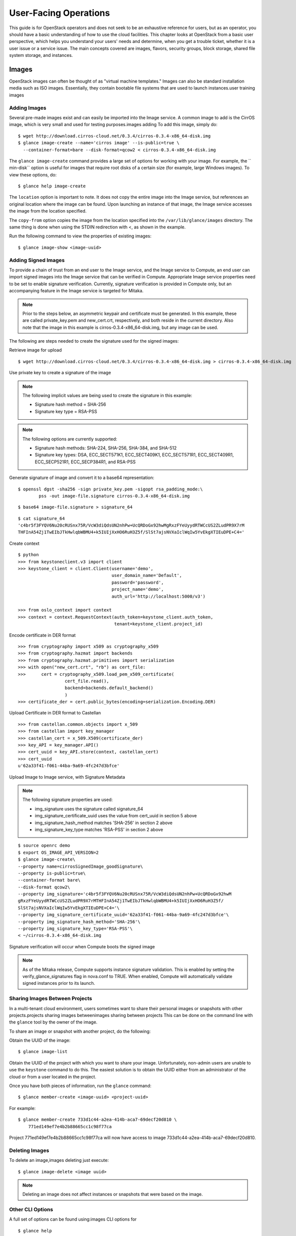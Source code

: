======================
User-Facing Operations
======================

This guide is for OpenStack operators and does not seek to be an
exhaustive reference for users, but as an operator, you should have a
basic understanding of how to use the cloud facilities. This chapter
looks at OpenStack from a basic user perspective, which helps you
understand your users' needs and determine, when you get a trouble
ticket, whether it is a user issue or a service issue. The main concepts
covered are images, flavors, security groups, block storage, shared file
system storage, and instances.

Images
~~~~~~

OpenStack images can often be thought of as "virtual machine templates."
Images can also be standard installation media such as ISO images.
Essentially, they contain bootable file systems that are used to launch
instances.user training images

Adding Images
-------------

Several pre-made images exist and can easily be imported into the Image
service. A common image to add is the CirrOS image, which is very small
and used for testing purposes.images adding To add this image, simply
do:

::

    $ wget http://download.cirros-cloud.net/0.3.4/cirros-0.3.4-x86_64-disk.img
    $ glance image-create --name='cirros image' --is-public=true \
      --container-format=bare --disk-format=qcow2 < cirros-0.3.4-x86_64-disk.img

The ``glance image-create`` command provides a large set of options for
working with your image. For example, the `` min-disk`` option is useful
for images that require root disks of a certain size (for example, large
Windows images). To view these options, do:

::

    $ glance help image-create

The ``location`` option is important to note. It does not copy the
entire image into the Image service, but references an original location
where the image can be found. Upon launching an instance of that image,
the Image service accesses the image from the location specified.

The ``copy-from`` option copies the image from the location specified
into the ``/var/lib/glance/images`` directory. The same thing is done
when using the STDIN redirection with <, as shown in the example.

Run the following command to view the properties of existing images:

::

    $ glance image-show <image-uuid>

Adding Signed Images
--------------------

To provide a chain of trust from an end user to the Image service, and
the Image service to Compute, an end user can import signed images into
the Image service that can be verified in Compute. Appropriate Image
service properties need to be set to enable signature verification.
Currently, signature verification is provided in Compute only, but an
accompanying feature in the Image service is targeted for Mitaka.

.. note::

    Prior to the steps below, an asymmetric keypair and certificate must
    be generated. In this example, these are called private\_key.pem and
    new\_cert.crt, respectively, and both reside in the current
    directory. Also note that the image in this example is
    cirros-0.3.4-x86\_64-disk.img, but any image can be used.

The following are steps needed to create the signature used for the
signed images:

Retrieve image for upload

::

    $ wget http://download.cirros-cloud.net/0.3.4/cirros-0.3.4-x86_64-disk.img > cirros-0.3.4-x86_64-disk.img

Use private key to create a signature of the image

.. note::

    The following implicit values are being used to create the signature
    in this example:

    -  Signature hash method = SHA-256

    -  Signature key type = RSA-PSS

.. note::

    The following options are currently supported:

    -  Signature hash methods: SHA-224, SHA-256, SHA-384, and SHA-512

    -  Signature key types: DSA, ECC\_SECT571K1, ECC\_SECT409K1,
       ECC\_SECT571R1, ECC\_SECT409R1, ECC\_SECP521R1, ECC\_SECP384R1,
       and RSA-PSS

Generate signature of image and convert it to a base64 representation:

::

    $ openssl dgst -sha256 -sign private_key.pem -sigopt rsa_padding_mode:\
            pss -out image-file.signature cirros-0.3.4-x86_64-disk.img

::

    $ base64 image-file.signature > signature_64

::

    $ cat signature_64
    'c4br5f3FYQV6Nu20cRUSnx75R/VcW3diQdsUN2nhPw+UcQRDoGx92hwMgRxzFYeUyydRTWCcUS2ZLudPR9X7rM
    THFInA54Zj1TwEIbJTkHwlqbWBMU4+k5IUIjXxHO6RuH3Z5f/SlSt7ajsNVXaIclWqIw5YvEkgXTIEuDPE+C4='

Create context

::

    $ python
    >>> from keystoneclient.v3 import client
    >>> keystone_client = client.Client(username='demo',
                                        user_domain_name='Default',
                                        password='password',
                                        project_name='demo',
                                        auth_url='http://localhost:5000/v3')

    >>> from oslo_context import context
    >>> context = context.RequestContext(auth_token=keystone_client.auth_token,
                                         tenant=keystone_client.project_id)

Encode certificate in DER format

::

    >>> from cryptography import x509 as cryptography_x509
    >>> from cryptography.hazmat import backends
    >>> from cryptography.hazmat.primitives import serialization
    >>> with open("new_cert.crt", "rb") as cert_file:
    >>>      cert = cryptography_x509.load_pem_x509_certificate(
                      cert_file.read(),
                      backend=backends.default_backend()
                      )
    >>> certificate_der = cert.public_bytes(encoding=serialization.Encoding.DER)

Upload Certificate in DER format to Castellan

::

    >>> from castellan.common.objects import x_509
    >>> from castellan import key_manager
    >>> castellan_cert = x_509.X509(certificate_der)
    >>> key_API = key_manager.API()
    >>> cert_uuid = key_API.store(context, castellan_cert)
    >>> cert_uuid
    u'62a33f41-f061-44ba-9a69-4fc247d3bfce'

Upload Image to Image service, with Signature Metadata

.. note::

    The following signature properties are used:

    -  img\_signature uses the signature called signature\_64

    -  img\_signature\_certificate\_uuid uses the value from cert\_uuid
       in section 5 above

    -  img\_signature\_hash\_method matches 'SHA-256' in section 2 above

    -  img\_signature\_key\_type matches 'RSA-PSS' in section 2 above

::

    $ source openrc demo
    $ export OS_IMAGE_API_VERSION=2
    $ glance image-create\
    --property name=cirrosSignedImage_goodSignature\
    --property is-public=true\
    --container-format bare\
    --disk-format qcow2\
    --property img_signature='c4br5f3FYQV6Nu20cRUSnx75R/VcW3diQdsUN2nhPw+UcQRDoGx92hwM
    gRxzFYeUyydRTWCcUS2ZLudPR9X7rMTHFInA54Zj1TwEIbJTkHwlqbWBMU4+k5IUIjXxHO6RuH3Z5f/
    SlSt7ajsNVXaIclWqIw5YvEkgXTIEuDPE+C4='\
    --property img_signature_certificate_uuid='62a33f41-f061-44ba-9a69-4fc247d3bfce'\
    --property img_signature_hash_method='SHA-256'\
    --property img_signature_key_type='RSA-PSS'\
    < ~/cirros-0.3.4-x86_64-disk.img

Signature verification will occur when Compute boots the signed image

.. note::

    As of the Mitaka release, Compute supports instance signature
    validation. This is enabled by setting the
    verify\_glance\_signatures flag in nova.conf to TRUE. When enabled,
    Compute will automatically validate signed instances prior to its
    launch.

Sharing Images Between Projects
-------------------------------

In a multi-tenant cloud environment, users sometimes want to share their
personal images or snapshots with other projects.projects sharing images
betweenimages sharing between projects This can be done on the command
line with the ``glance`` tool by the owner of the image.

To share an image or snapshot with another project, do the following:

Obtain the UUID of the image:

::

    $ glance image-list

Obtain the UUID of the project with which you want to share your image.
Unfortunately, non-admin users are unable to use the ``keystone``
command to do this. The easiest solution is to obtain the UUID either
from an administrator of the cloud or from a user located in the
project.

Once you have both pieces of information, run the ``glance`` command:

::

    $ glance member-create <image-uuid> <project-uuid>

For example:

::

    $ glance member-create 733d1c44-a2ea-414b-aca7-69decf20d810 \
        771ed149ef7e4b2b88665cc1c98f77ca

Project 771ed149ef7e4b2b88665cc1c98f77ca will now have access to image
733d1c44-a2ea-414b-aca7-69decf20d810.

Deleting Images
---------------

To delete an image,images deleting just execute:

::

    $ glance image-delete <image uuid>

.. note::

    Deleting an image does not affect instances or snapshots that were
    based on the image.

Other CLI Options
-----------------

A full set of options can be found using:images CLI options for

::

    $ glance help

or the `Command-Line Interface
Reference <http://docs.openstack.org/cli-reference/glance.html>`__.

The Image service and the Database
----------------------------------

The only thing that the Image service does not store in a database is
the image itself. The Image service database has two main
tables:databases Image serviceImage service database tables

-  ``images``

-  ``image_properties``

Working directly with the database and SQL queries can provide you with
custom lists and reports of images. Technically, you can update
properties about images through the database, although this is not
generally recommended.

Example Image service Database Queries
--------------------------------------

One interesting example is modifying the table of images and the owner
of that image. This can be easily done if you simply display the unique
ID of the owner. Image service database queriesThis example goes one
step further and displays the readable name of the owner:

::

    mysql> select glance.images.id,
                  glance.images.name, keystone.tenant.name, is_public from
                  glance.images inner join keystone.tenant on
                  glance.images.owner=keystone.tenant.id;

Another example is displaying all properties for a certain image:

::

    mysql> select name, value from
                  image_properties where id = <image_id>

Flavors
~~~~~~~

Virtual hardware templates are called "flavors" in OpenStack, defining
sizes for RAM, disk, number of cores, and so on. The default install
provides five flavors.

These are configurable by admin users (the rights may also be delegated
to other users by redefining the access controls for
``compute_extension:flavormanage`` in ``/etc/nova/policy.json`` on the
``nova-api`` server). To get the list of available flavors on your
system, run:DAC (discretionary access control)flavoruser training
flavors

::

    $ nova flavor-list
    +-----+-----------+-----------+------+-----------+------+-------+-------------+-----------+
    | ID  | Name      | Memory_MB | Disk | Ephemeral | Swap | VCPUs | RXTX_Factor | Is_Public |
    +-----+-----------+-----------+------+-----------+------+-------+-------------+-----------+
    | 1   | m1.tiny   | 512       | 1    | 0         |      | 1     | 1.0         | True      |
    | 2   | m1.small  | 2048      | 20   | 0         |      | 1     | 1.0         | True      |
    | 3   | m1.medium | 4096      | 40   | 0         |      | 2     | 1.0         | True      |
    | 4   | m1.large  | 8192      | 80   | 0         |      | 4     | 1.0         | True      |
    | 5   | m1.xlarge | 16384     | 160  | 0         |      | 8     | 1.0         | True      |
    +-----+-----------+-----------+------+-----------+------+-------+-------------+-----------+

The ``nova flavor-create`` command allows authorized users to create new
flavors. Additional flavor manipulation commands can be shown with the
command:

::

    $ nova help | grep flavor

Flavors define a number of parameters, resulting in the user having a
choice of what type of virtual machine to run—just like they would have
if they were purchasing a physical server. ? lists the elements that can
be set. Note in particular ``extra_specs``, which can be used to define
free-form characteristics, giving a lot of flexibility beyond just the
size of RAM, CPU, and Disk.base image

.. list-table:: Flavor parameters
   :widths: 50 50
   :header-rows: 1

   * - **Column**
     - **Description**
   * - ID
     - Unique ID (integer or UUID) for the flavor.
   * - Name
     - A descriptive name, such as xx.size\_name, is conventional but not required, though some third-party tools may rely on it.
   * - Memory\_MB
     - Virtual machine memory in megabytes.
   * - Disk
     - Virtual root disk size in gigabytes. This is an ephemeral disk the base image is copied into. You don't use it when you boot from a persistent volume. The "0" size is a special case that uses the native base image size as the size of the ephemeral root volume.
   * - Ephemeral
     - Specifies the size of a secondary ephemeral data disk. This is an empty, unformatted disk and exists only for the life of the instance.
   * - Swap
     - Optional swap space allocation for the instance.
   * - VCPUs
     - Number of virtual CPUs presented to the instance.
   * - RXTX_Factor
     - Optional property that allows created servers to have a different
       bandwidthbandwidth capping cap from that defined in the network
       they are attached to. This factor is multiplied by the rxtx\_base
       property of the network.
       Default value is 1.0 (that is, the same as the attached network).
   * - Is_Public
     - Boolean value that indicates whether the flavor is available to
       all users or private. Private flavors do not get the current
       tenant assigned to them. Defaults to ``True``.
   * - extra_specs
     - Additional optional restrictions on which compute nodes the
       flavor can run on. This is implemented as key-value pairs that must
       match against the corresponding key-value pairs on compute nodes.
       Can be used to implement things like special resources (such as
       flavors that can run only on compute nodes with GPU hardware).


Private Flavors
---------------

A user might need a custom flavor that is uniquely tuned for a project
she is working on. For example, the user might require 128 GB of memory.
If you create a new flavor as described above, the user would have
access to the custom flavor, but so would all other tenants in your
cloud. Sometimes this sharing isn't desirable. In this scenario,
allowing all users to have access to a flavor with 128 GB of memory
might cause your cloud to reach full capacity very quickly. To prevent
this, you can restrict access to the custom flavor using the ``nova``
command:

::

    $ nova flavor-access-add <flavor-id> <project-id>

To view a flavor's access list, do the following:

::

    $ nova flavor-access-list <flavor-id>

.. note::

    Once access to a flavor has been restricted, no other projects
    besides the ones granted explicit access will be able to see the
    flavor. This includes the admin project. Make sure to add the admin
    project in addition to the original project.

    It's also helpful to allocate a specific numeric range for custom
    and private flavors. On UNIX-based systems, nonsystem accounts
    usually have a UID starting at 500. A similar approach can be taken
    with custom flavors. This helps you easily identify which flavors
    are custom, private, and public for the entire cloud.

The OpenStack dashboard simulates the ability to modify a flavor by
deleting an existing flavor and creating a new one with the same name.

A common new-user issue with OpenStack is failing to set an appropriate
security group when launching an instance. As a result, the user is
unable to contact the instance on the network.security groupsuser
training security groups

Security groups are sets of IP filter rules that are applied to an
instance's networking. They are project specific, and project members
can edit the default rules for their group and add new rules sets. All
projects have a "default" security group, which is applied to instances
that have no other security group defined. Unless changed, this security
group denies all incoming traffic.

General Security Groups Configuration
-------------------------------------

The ``nova.conf`` option ``allow_same_net_traffic`` (which defaults to
``true``) globally controls whether the rules apply to hosts that share
a network. When set to ``true``, hosts on the same subnet are not
filtered and are allowed to pass all types of traffic between them. On a
flat network, this allows all instances from all projects unfiltered
communication. With VLAN networking, this allows access between
instances within the same project. If ``allow_same_net_traffic`` is set
to ``false``, security groups are enforced for all connections. In this
case, it is possible for projects to simulate ``allow_same_net_traffic``
by configuring their default security group to allow all traffic from
their subnet.

.. note::

    As noted in the previous chapter, the number of rules per security
    group is controlled by the ``quota_security_group_rules``, and the
    number of allowed security groups per project is controlled by the
    ``quota_security_groups`` quota.

End-User Configuration of Security Groups
-----------------------------------------

Security groups for the current project can be found on the OpenStack
dashboard under Access & Security. To see details of an existing group,
select the edit action for that security group. Obviously, modifying
existing groups can be done from this edit interface. There is a Create
Security Group button on the main Access & Security page for creating
new groups. We discuss the terms used in these fields when we explain
the command-line equivalents.

Setting with nova command
~~~~~~~~~~~~~~~~~~~~~~~~~

From the command line, you can get a list of security groups for the
project you're acting in using the ``nova`` command:

::

    $ nova secgroup-list
    +---------+-------------+
    | Name    | Description |
    +---------+-------------+
    | default | default     |
    | open    | all ports   |
    +---------+-------------+

To view the details of the "open" security group:

::

    $ nova secgroup-list-rules open
    +-------------+-----------+---------+-----------+--------------+
    | IP Protocol | From Port | To Port | IP Range  | Source Group |
    +-------------+-----------+---------+-----------+--------------+
    | icmp        | -1        | 255     | 0.0.0.0/0 |              |
    | tcp         | 1         | 65535   | 0.0.0.0/0 |              |
    | udp         | 1         | 65535   | 0.0.0.0/0 |              |
    +-------------+-----------+---------+-----------+--------------+

These rules are all "allow" type rules, as the default is deny. The
first column is the IP protocol (one of icmp, tcp, or udp), and the
second and third columns specify the affected port range. The fourth
column specifies the IP range in CIDR format. This example shows the
full port range for all protocols allowed from all IPs.

When adding a new security group, you should pick a descriptive but
brief name. This name shows up in brief descriptions of the instances
that use it where the longer description field often does not. Seeing
that an instance is using security group ``http`` is much easier to
understand than ``bobs_group`` or ``secgrp1``.

As an example, let's create a security group that allows web traffic
anywhere on the Internet. We'll call this group ``global_http``, which
is clear and reasonably concise, encapsulating what is allowed and from
where. From the command line, do:

::

    $ nova secgroup-create \
             global_http "allow web traffic from the Internet"
    +-------------+-------------------------------------+
    | Name        | Description                         |
    +-------------+-------------------------------------+
    | global_http | allow web traffic from the Internet |
    +-------------+-------------------------------------+

This creates the empty security group. To make it do what we want, we
need to add some rules:

::

    $ nova secgroup-add-rule <secgroup> <ip-proto> <from-port> <to-port> <cidr>
    $ nova secgroup-add-rule global_http tcp 80 80 0.0.0.0/0
    +-------------+-----------+---------+-----------+--------------+
    | IP Protocol | From Port | To Port | IP Range  | Source Group |
    +-------------+-----------+---------+-----------+--------------+
    | tcp         | 80        | 80      | 0.0.0.0/0 |              |
    +-------------+-----------+---------+-----------+--------------+

Note that the arguments are positional, and the ``from-port`` and
``to-port`` arguments specify the allowed local port range connections.
These arguments are not indicating source and destination ports of the
connection. More complex rule sets can be built up through multiple
invocations of ``nova secgroup-add-rule``. For example, if you want to
pass both http and https traffic, do this:

::

    $ nova secgroup-add-rule global_http tcp 443 443 0.0.0.0/0
    +-------------+-----------+---------+-----------+--------------+
    | IP Protocol | From Port | To Port | IP Range  | Source Group |
    +-------------+-----------+---------+-----------+--------------+
    | tcp         | 443       | 443     | 0.0.0.0/0 |              |
    +-------------+-----------+---------+-----------+--------------+

Despite only outputting the newly added rule, this operation is
additive:

::

    $ nova secgroup-list-rules global_http
    +-------------+-----------+---------+-----------+--------------+
    | IP Protocol | From Port | To Port | IP Range  | Source Group |
    +-------------+-----------+---------+-----------+--------------+
    | tcp         | 80        | 80      | 0.0.0.0/0 |              |
    | tcp         | 443       | 443     | 0.0.0.0/0 |              |
    +-------------+-----------+---------+-----------+--------------+

The inverse operation is called ``secgroup-delete-rule``, using the same
format. Whole security groups can be removed with ``secgroup-delete``.

To create security group rules for a cluster of instances, you want to
use SourceGroups.

SourceGroups are a special dynamic way of defining the CIDR of allowed
sources. The user specifies a SourceGroup (security group name) and then
all the users' other instances using the specified SourceGroup are
selected dynamically. This dynamic selection alleviates the need for
individual rules to allow each new member of the cluster.

The code is structured like this:

::

    nova secgroup-add-group-rule <secgroup> <source-group> <ip-proto> <from-port> <to-port>

An example usage is shown here:

::

    $ nova secgroup-add-group-rule cluster global-http tcp 22 22

The "cluster" rule allows SSH access from any other instance that uses
the ``global-http`` group.

Setting with neutron command
~~~~~~~~~~~~~~~~~~~~~~~~~~~~

If your environment is using Neutron, you can configure security groups
settings using the ``neutron`` command. Get a list of security groups
for the project you are acting in, by using following command:

::

    $ neutron security-group-list
    +--------------------------------------+---------+-------------+
    | id                                   | name    | description |
    +--------------------------------------+---------+-------------+
    | 6777138a-deb7-4f10-8236-6400e7aff5b0 | default | default     |
    | 750acb39-d69b-4ea0-a62d-b56101166b01 | open    | all ports   |
    +--------------------------------------+---------+-------------+

To view the details of the "open" security group:

::

    $ neutron security-group-show open
    +----------------------+----------------------------------------------------------------------------------------------------------------------------------------------------------------------------------------------------------------------------------------------------------------------------------------------------------------------------------------+
    | Field                | Value                                                                                                                                                                                                                                                                                                                                  |
    +----------------------+----------------------------------------------------------------------------------------------------------------------------------------------------------------------------------------------------------------------------------------------------------------------------------------------------------------------------------------+
    | description          | all ports                                                                                                                                                                                                                                                                                                                              |
    | id                   | 750acb39-d69b-4ea0-a62d-b56101166b01                                                                                                                                                                                                                                                                                                   |
    | name                 | open                                                                                                                                                                                                                                                                                                                                   |
    | security_group_rules | {"remote_group_id": null, "direction": "egress", "remote_ip_prefix": null, "protocol": null, "tenant_id": "607ec981611a4839b7b06f6dfa81317d", "port_range_max": null, "security_group_id": "750acb39-d69b-4e0-a62d-b56101166b01", "port_range_min": null, "ethertype": "IPv4", "id": "361a1b62-95dd-46e1-8639-c3b2000aab60"}           |
    |                      | {"remote_group_id": null, "direction": "ingress", "remote_ip_prefix": "0.0.0.0/0", "protocol": "udp", "tenant_id": "341f49145ec7445192dc3c2abc33500d", "port_range_max": 65535, "security_group_id": "750acb9-d69b-4ea0-a62d-b56101166b01", "port_range_min": 1, "ethertype": "IPv4", "id": "496ba8b7-d96e-4655-920f-068a3d4ddc36"}    |
    |                      | {"remote_group_id": null, "direction": "ingress", "remote_ip_prefix": "0.0.0.0/0", "protocol": "icmp", "tenant_id": "341f49145ec7445192dc3c2abc33500d", "port_range_max": null, "security_group_id": "750acb9-d69b-4ea0-a62d-b56101166b01", "port_range_min": null, "ethertype": "IPv4", "id": "50642a56-3c4e-4b31-9293-0a636759a156"} |
    |                      | {"remote_group_id": null, "direction": "egress", "remote_ip_prefix": null, "protocol": null, "tenant_id": "607ec981611a4839b7b06f6dfa81317d", "port_range_max": null, "security_group_id": "750acb39-d69b-4e0-a62d-b56101166b01", "port_range_min": null, "ethertype": "IPv6", "id": "f46f35eb-8581-4ca1-bbc9-cf8d0614d067"}           |
    |                      | {"remote_group_id": null, "direction": "ingress", "remote_ip_prefix": "0.0.0.0/0", "protocol": "tcp", "tenant_id": "341f49145ec7445192dc3c2abc33500d", "port_range_max": 65535, "security_group_id": "750acb9-d69b-4ea0-a62d-b56101166b01", "port_range_min": 1, "ethertype": "IPv4", "id": "fb6f2d5e-8290-4ed8-a23b-c6870813c921"}    |
    | tenant_id            | 607ec981611a4839b7b06f6dfa81317d                                                                                                                                                                                                                                                                                                       |
    +----------------------+----------------------------------------------------------------------------------------------------------------------------------------------------------------------------------------------------------------------------------------------------------------------------------------------------------------------------------------+

These rules are all "allow" type rules, as the default is deny. This
example shows the full port range for all protocols allowed from all
IPs. This section describes the most common security-group-rule
parameters:

direction
    The direction in which the security group rule is applied. Valid
    values are ``ingress`` or ``egress``.

remote\_ip\_prefix
    This attribute value matches the specified IP prefix as the source
    IP address of the IP packet.

protocol
    The protocol that is matched by the security group rule. Valid
    values are ``null``, ``tcp``, ``udp``, ``icmp``, and ``icmpv6``.

port\_range\_min
    The minimum port number in the range that is matched by the security
    group rule. If the protocol is TCP or UDP, this value must be less
    than or equal to the ``port_range_max`` attribute value. If the
    protocol is ICMP or ICMPv6, this value must be an ICMP or ICMPv6
    type, respectively.

port\_range\_max
    The maximum port number in the range that is matched by the security
    group rule. The ``port_range_min`` attribute constrains the
    ``port_range_max`` attribute. If the protocol is ICMP or ICMPv6,
    this value must be an ICMP or ICMPv6 type, respectively.

ethertype
    Must be ``IPv4`` or ``IPv6``, and addresses represented in CIDR must
    match the ingress or egress rules.

When adding a new security group, you should pick a descriptive but
brief name. This name shows up in brief descriptions of the instances
that use it where the longer description field often does not. Seeing
that an instance is using security group ``http`` is much easier to
understand than ``bobs_group`` or ``secgrp1``.

This example creates a security group that allows web traffic anywhere
on the Internet. We'll call this group ``global_http``, which is clear
and reasonably concise, encapsulating what is allowed and from where.
From the command line, do:

::

    $ neutron security-group-create \
             global_http --description "allow web traffic from the Internet"
    Created a new security_group:
    +----------------------+-------------------------------------------------------------------------------------------------------------------------------------------------------------------------------------------------------------------------------------------------------------------------------------------------------------------------------+
    | Field                | Value                                                                                                                                                                                                                                                                                                                         |
    +----------------------+-------------------------------------------------------------------------------------------------------------------------------------------------------------------------------------------------------------------------------------------------------------------------------------------------------------------------------+
    | description          | allow web traffic from the Internet                                                                                                                                                                                                                                                                                           |
    | id                   | c6d78d56-7c56-4c82-abcb-05aa9839d1e7                                                                                                                                                                                                                                                                                          |
    | name                 | global_http                                                                                                                                                                                                                                                                                                                   |
    | security_group_rules | {"remote_group_id": null, "direction": "egress", "remote_ip_prefix": null, "protocol": null, "tenant_id": "341f49145ec7445192dc3c2abc33500d", "port_range_max": null, "security_group_id": "c6d78d56-7c56-4c82-abcb-05aa9839d1e7", "port_range_min": null, "ethertype": "IPv4", "id": "b2e56b3a-890b-48d3-9380-8a9f6f8b1b36"} |
    |                      | {"remote_group_id": null, "direction": "egress", "remote_ip_prefix": null, "protocol": null, "tenant_id": "341f49145ec7445192dc3c2abc33500d", "port_range_max": null, "security_group_id": "c6d78d56-7c56-4c82-abcb-05aa9839d1e7", "port_range_min": null, "ethertype": "IPv6", "id": "153d84ba-651d-45fd-9015-58807749efc5"} |
    | tenant_id            | 341f49145ec7445192dc3c2abc33500d                                                                                                                                                                                                                                                                                              |
    +----------------------+-------------------------------------------------------------------------------------------------------------------------------------------------------------------------------------------------------------------------------------------------------------------------------------------------------------------------------+

Immediately after create, the security group has only an allow egress
rule. To make it do what we want, we need to add some rules:

::

    $ neutron security-group-rule-create [-h]
                                         [-f {html,json,json,shell,table,value,yaml,yaml}]
                                         [-c COLUMN] [--max-width <integer>]
                                         [--noindent] [--prefix PREFIX]
                                         [--request-format {json,xml}]
                                         [--tenant-id TENANT_ID]
                                         [--direction {ingress,egress}]
                                         [--ethertype ETHERTYPE]
                                         [--protocol PROTOCOL]
                                         [--port-range-min PORT_RANGE_MIN]
                                         [--port-range-max PORT_RANGE_MAX]
                                         [--remote-ip-prefix REMOTE_IP_PREFIX]
                                         [--remote-group-id REMOTE_GROUP]
                                         SECURITY_GROUP
    $ neutron security-group-rule-create --direction ingress --ethertype IPv4 --protocol tcp --port-range-min 80 --port-range-max 80 --remote-ip-prefix 0.0.0.0/0 global_http
    Created a new security_group_rule:
    +-------------------+--------------------------------------+
    | Field             | Value                                |
    +-------------------+--------------------------------------+
    | direction         | ingress                              |
    | ethertype         | IPv4                                 |
    | id                | 88ec4762-239e-492b-8583-e480e9734622 |
    | port_range_max    | 80                                   |
    | port_range_min    | 80                                   |
    | protocol          | tcp                                  |
    | remote_group_id   |                                      |
    | remote_ip_prefix  | 0.0.0.0/0                            |
    | security_group_id | c6d78d56-7c56-4c82-abcb-05aa9839d1e7 |
    | tenant_id         | 341f49145ec7445192dc3c2abc33500d     |
    +-------------------+--------------------------------------+

More complex rule sets can be built up through multiple invocations of
``neutron security-group-rule-create``. For example, if you want to pass
both http and https traffic, do this:

::

    $ neutron security-group-rule-create --direction ingress --ethertype ipv4 --protocol tcp --port-range-min 443 --port-range-max 443 --remote-ip-prefix 0.0.0.0/0 global_http
    Created a new security_group_rule:
    +-------------------+--------------------------------------+
    | Field             | Value                                |
    +-------------------+--------------------------------------+
    | direction         | ingress                              |
    | ethertype         | IPv4                                 |
    | id                | c50315e5-29f3-408e-ae15-50fdc03fb9af |
    | port_range_max    | 443                                  |
    | port_range_min    | 443                                  |
    | protocol          | tcp                                  |
    | remote_group_id   |                                      |
    | remote_ip_prefix  | 0.0.0.0/0                            |
    | security_group_id | c6d78d56-7c56-4c82-abcb-05aa9839d1e7 |
    | tenant_id         | 341f49145ec7445192dc3c2abc33500d     |
    +-------------------+--------------------------------------+

Despite only outputting the newly added rule, this operation is
additive:

::

    $ neutron security-group-show global_http
    +----------------------+--------------------------------------------------------------------------------------------------------------------------------------------------------------------------------------------------------------------------------------------------------------------------------------------------------------------------------------+
    | Field                | Value                                                                                                                                                                                                                                                                                                                                |
    +----------------------+--------------------------------------------------------------------------------------------------------------------------------------------------------------------------------------------------------------------------------------------------------------------------------------------------------------------------------------+
    | description          | allow web traffic from the Internet                                                                                                                                                                                                                                                                                                  |
    | id                   | c6d78d56-7c56-4c82-abcb-05aa9839d1e7                                                                                                                                                                                                                                                                                                 |
    | name                 | global_http                                                                                                                                                                                                                                                                                                                          |
    | security_group_rules | {"remote_group_id": null, "direction": "egress", "remote_ip_prefix": null, "protocol": null, "tenant_id": "341f49145ec7445192dc3c2abc33500d", "port_range_max": null, "security_group_id": "c6d78d56-7c56-4c82-abcb-05aa9839d1e7", "port_range_min": null, "ethertype": "IPv6", "id": "153d84ba-651d-45fd-9015-58807749efc5"}        |
    |                      | {"remote_group_id": null, "direction": "ingress", "remote_ip_prefix": "0.0.0.0/0", "protocol": "tcp", "tenant_id": "341f49145ec7445192dc3c2abc33500d", "port_range_max": 80, "security_group_id": "c6d78d56-7c56-4c82-abcb-05aa9839d1e7", "port_range_min": 80, "ethertype": "IPv4", "id": "88ec4762-239e-492b-8583-e480e9734622"}   |
    |                      | {"remote_group_id": null, "direction": "egress", "remote_ip_prefix": null, "protocol": null, "tenant_id": "341f49145ec7445192dc3c2abc33500d", "port_range_max": null, "security_group_id": "c6d78d56-7c56-4c82-abcb-05aa9839d1e7", "port_range_min": null, "ethertype": "IPv4", "id": "b2e56b3a-890b-48d3-9380-8a9f6f8b1b36"}        |
    |                      | {"remote_group_id": null, "direction": "ingress", "remote_ip_prefix": "0.0.0.0/0", "protocol": "tcp", "tenant_id": "341f49145ec7445192dc3c2abc33500d", "port_range_max": 443, "security_group_id": "c6d78d56-7c56-4c82-abcb-05aa9839d1e7", "port_range_min": 443, "ethertype": "IPv4", "id": "c50315e5-29f3-408e-ae15-50fdc03fb9af"} |
    | tenant_id            | 341f49145ec7445192dc3c2abc33500d                                                                                                                                                                                                                                                                                                     |
    +----------------------+--------------------------------------------------------------------------------------------------------------------------------------------------------------------------------------------------------------------------------------------------------------------------------------------------------------------------------------+

The inverse operation is called ``security-group-rule-delete``,
specifying security-group-rule ID. Whole security groups can be removed
with ``security-group-delete``.

To create security group rules for a cluster of instances, use
RemoteGroups.

RemoteGroups are a dynamic way of defining the CIDR of allowed sources.
The user specifies a RemoteGroup (security group name) and then all the
users' other instances using the specified RemoteGroup are selected
dynamically. This dynamic selection alleviates the need for individual
rules to allow each new member of the cluster.

The code is similar to the above example of
``security-group-rule-create``. To use RemoteGroup, specify
``--remote-group-id`` instead of ``--remote-ip-prefix``. For example:

::

    $ neutron security-group-rule-create --direction ingress \
            --ethertype IPv4 --protocol tcp --port-range-min 22 --port-range-max 22 --remote-group-id global_http cluster

The "cluster" rule allows SSH access from any other instance that uses
the ``global-http`` group.

OpenStack volumes are persistent block-storage devices that may be
attached and detached from instances, but they can be attached to only
one instance at a time. Similar to an external hard drive, they do not
provide shared storage in the way a network file system or object store
does. It is left to the operating system in the instance to put a file
system on the block device and mount it, or not. block storage storage
block storage user training block storage

As with other removable disk technology, it is important that the
operating system is not trying to make use of the disk before removing
it. On Linux instances, this typically involves unmounting any file
systems mounted from the volume. The OpenStack volume service cannot
tell whether it is safe to remove volumes from an instance, so it does
what it is told. If a user tells the volume service to detach a volume
from an instance while it is being written to, you can expect some level
of file system corruption as well as faults from whatever process within
the instance was using the device.

There is nothing OpenStack-specific in being aware of the steps needed
to access block devices from within the instance operating system,
potentially formatting them for first use and being cautious when
removing them. What is specific is how to create new volumes and attach
and detach them from instances. These operations can all be done from
the Volumes page of the dashboard or by using the ``cinder``
command-line client.

To add new volumes, you need only a name and a volume size in gigabytes.
Either put these into the create volume web form or use the command
line:

::

    $ cinder create --display-name test-volume 10

This creates a 10 GB volume named ``test-volume``. To list existing
volumes and the instances they are connected to, if any:

::

    $ cinder list
    +------------+---------+--------------------+------+-------------+-------------+
    |     ID     | Status  |    Display Name    | Size | Volume Type | Attached to |
    +------------+---------+--------------------+------+-------------+-------------+
    | 0821...19f |  active |    test-volume     |  10  |     None    |             |
    +------------+---------+--------------------+------+-------------+-------------+

OpenStack Block Storage also allows creating snapshots of volumes.
Remember that this is a block-level snapshot that is crash consistent,
so it is best if the volume is not connected to an instance when the
snapshot is taken and second best if the volume is not in use on the
instance it is attached to. If the volume is under heavy use, the
snapshot may have an inconsistent file system. In fact, by default, the
volume service does not take a snapshot of a volume that is attached to
an image, though it can be forced to. To take a volume snapshot, either
select Create Snapshot from the actions column next to the volume name
on the dashboard volume page, or run this from the command line:

::

    usage: cinder snapshot-create [--force <True|False>]
    [--display-name <display-name>]
    [--display-description <display-description>]
    <volume-id>
    Add a new snapshot.
    Positional arguments:  <volume-id>         ID of the volume to snapshot
    Optional arguments:  --force <True|False>  Optional flag to indicate whether to
                                               snapshot a volume even if its
                                               attached to an instance.
                                               (Default=False)
    --display-name <display-name>              Optional snapshot name.
                                               (Default=None)
    --display-description <display-description>
    Optional snapshot description. (Default=None)

.. note::

    For more information about updating Block Storage volumes (for
    example, resizing or transferring), see the `OpenStack End User
    Guide <http://docs.openstack.org/user-guide/>`__.

Block Storage Creation Failures
-------------------------------

If a user tries to create a volume and the volume immediately goes into
an error state, the best way to troubleshoot is to grep the cinder log
files for the volume's UUID. First try the log files on the cloud
controller, and then try the storage node where the volume was attempted
to be created:

::

    # grep  903b85d0-bacc-4855-a261-10843fc2d65b /var/log/cinder/*.log

Similar to Block Storage, the Shared File System is a persistent
storage, called share, that can be used in multi-tenant environments.
Users create and mount a share as a remote file system on any machine
that allows mounting shares, and has network access to share exporter.
This share can then be used for storing, sharing, and exchanging files.
The default configuration of the Shared File Systems service depends on
the back-end driver the admin chooses when starting the Shared File
Systems service. For more information about existing back-end drivers,
see section `"Share
Backends" <http://docs.openstack.org/developer/manila/devref/index.html#share-backends>`__
of Shared File Systems service Developer Guide. For example, in case of
OpenStack Block Storage based back-end is used, the Shared File Systems
service cares about everything, including VMs, networking, keypairs, and
security groups. Other configurations require more detailed knowledge of
shares functionality to set up and tune specific parameters and modes of
shares functioning.

Shares are a remote mountable file system, so users can mount a share to
multiple hosts, and have it accessed from multiple hosts by multiple
users at a time. With the Shared File Systems service, you can perform a
large number of operations with shares:

-  Create, update, delete and force-delete shares

-  Change access rules for shares, reset share state

-  Specify quotas for existing users or tenants

-  Create share networks

-  Define new share types

-  Perform operations with share snapshots: create, change name, create
   a share from a snapshot, delete

-  Operate with consistency groups

-  Use security services

For more information on share management see section `“Share
management” <http://docs.openstack.org/admin-guide-cloud/shared_file_systems_share_management.html>`__
of chapter “Shared File Systems” in OpenStack Cloud Administrator Guide.
As to Security services, you should remember that different drivers
support different authentication methods, while generic driver does not
support Security Services at all (see section `“Security
services” <http://docs.openstack.org/admin-guide-cloud/shared_file_systems_security_services.html>`__
of chapter “Shared File Systems” in OpenStack Cloud Administrator
Guide).

You can create a share in a network, list shares, and show information
for, update, and delete a specified share. You can also create snapshots
of shares (see section `“Share
snapshots” <http://docs.openstack.org/admin-guide-cloud/shared_file_systems_snapshots.html>`__
of chapter “Shared File Systems” in OpenStack Cloud Administrator
Guide).

There are default and specific share types that allow you to filter or
choose back-ends before you create a share. Functions and behaviour of
share type is similar to Block Storage volume type (see section `“Share
types” <http://docs.openstack.org/admin-guide-cloud/shared_file_systems_share_types.html>`__
of chapter “Shared File Systems” in OpenStack Cloud Administrator
Guide).

To help users keep and restore their data, Shared File Systems service
provides a mechanism to create and operate snapshots (see section
`“Share
snapshots” <http://docs.openstack.org/admin-guide-cloud/shared_file_systems_snapshots.html>`__
of chapter “Shared File Systems” in OpenStack Cloud Administrator
Guide).

A security service stores configuration information for clients for
authentication and authorization. Inside Manila a share network can be
associated with up to three security types (for detailed information see
section `“Security
services” <http://docs.openstack.org/admin-guide-cloud/shared_file_systems_security_services.html>`__
of chapter “Shared File Systems” in OpenStack Cloud Administrator
Guide):

-  LDAP

-  Kerberos

-  Microsoft Active Directory

Shared File Systems service differs from the principles implemented in
Block Storage. Shared File Systems service can work in two modes:

-  Without interaction with share networks, in so called "no share
   servers" mode.

-  Interacting with share networks.

Networking service is used by the Shared File Systems service to
directly operate with share servers. For switching interaction with
Networking service on, create a share specifying a share network. To use
"share servers" mode even being out of OpenStack, a network plugin
called StandaloneNetworkPlugin is used. In this case, provide network
information in the configuration: IP range, network type, and
segmentation ID. Also you can add security services to a share network
(see section
`“Networking” <http://docs.openstack.org/admin-guide-cloud/shared_file_systems_networking.html>`__
of chapter “Shared File Systems” in OpenStack Cloud Administrator
Guide).

The main idea of consistency groups is to enable you to create snapshots
at the exact same point in time from multiple file system shares. Those
snapshots can be then used for restoring all shares that were associated
with the consistency group (see section `“Consistency
groups” <http://docs.openstack.org/admin-guide-cloud/shared_file_systems_cgroups.html>`__
of chapter “Shared File Systems” in OpenStack Cloud Administrator
Guide).

Shared File System storage allows administrators to set limits and
quotas for specific tenants and users. Limits are the resource
limitations that are allowed for each tenant or user. Limits consist of:

-  Rate limits

-  Absolute limits

Rate limits control the frequency at which users can issue specific API
requests. Rate limits are configured by administrators in a config file.
Also, administrator can specify quotas also known as max values of
absolute limits per tenant. Whereas users can see only the amount of
their consumed resources. Administrator can specify rate limits or
quotas for the following resources:

-  Max amount of space awailable for all shares

   Max number of shares

   Max number of shared networks

   Max number of share snapshots

   Max total amount of all snapshots

   Type and number of API calls that can be made in a specific time
   interval

User can see his rate limits and absolute limits by running commands
``manila rate-limits`` and ``manila absolute-limits`` respectively. For
more details on limits and quotas see subsection `"Quotas and
limits" <http://docs.openstack.org/admin-guide-cloud/shared_file_systems_quotas.html>`__
of "Share management" section of OpenStack Cloud Administrator Guide
document.

This section lists several of the most important Use Cases that
demonstrate the main functions and abilities of Shared File Systems
service:

-  Create share

-  Operating with a share

-  Manage access to shares

-  Create snapshots

-  Create a share network

-  Manage a share network

.. note::

    Shared File Systems service cannot warn you beforehand if it is safe
    to write a specific large amount of data onto a certain share or to
    remove a consistency group if it has a number of shares assigned to
    it. In such a potentially erroneous situations, if a mistake
    happens, you can expect some error message or even failing of shares
    or consistency groups into an incorrect status. You can also expect
    some level of system corruption if a user tries to unmount an
    unmanaged share while a process is using it for data transfer.

Create Share
------------

In this section, we examine the process of creating a simple share. It
consists of several steps:

-  Check if there is an appropriate share type defined in the Shared
   File Systems service

-  If such a share type does not exist, an Admin should create it using
   ``manila type-create`` command before other users are able to use it

-  Using a share network is optional. However if you need one, check if
   there is an appropriate network defined in Shared File Systems
   service by using ``manila share-network-list`` command. For the
   information on creating a share network, see
   `section\_title <#create_a_share_network>`__ below in this chapter.

-  Create a public share using ``manila create``

-  Make sure that the share has been created successfully and is ready
   to use (check the share status and see the share export location)

Below is the same whole procedure described step by step and in more
detail.

.. note::

    Before you start, make sure that Shared File Systems service is
    installed on your OpenStack cluster and is ready to use.

By default, there are no share types defined in Shared File Systems
service, so you can check if a required one has been already created:

::

    $ manila type-list
    +------+--------+-----------+-----------+----------------------------------+----------------------+
    | ID   | Name   | Visibility| is_default| required_extra_specs             | optional_extra_specs |
    +------+--------+-----------+-----------+----------------------------------+----------------------+
    | c0...| default| public    | YES       | driver_handles_share_servers:True| snapshot_support:True|
    +------+--------+-----------+-----------+----------------------------------+----------------------+

If the share types list is empty or does not contain a type you need,
create the required share type using this command:

::

    $ manila type-create netapp1 False --is_public True

This command will create a public share with the following parameters:
``name = netapp1``, ``spec_driver_handles_share_servers = False``

You can now create a public share with my\_share\_net network, default
share type, NFS shared file systems protocol, and 1 GB size:

::

    $ manila create nfs 1 --name "Share1" --description "My first share" --share-type default --share-network my_share_net --metadata aim=testing --public
    +-----------------------------+--------------------------------------+
    | Property                    | Value                                |
    +-----------------------------+--------------------------------------+
    | status                      | None                                 |
    | share_type_name             | default                              |
    | description                 | My first share                       |
    | availability_zone           | None                                 |
    | share_network_id            | None                                 |
    | export_locations            | []                                   |
    | share_server_id             | None                                 |
    | host                        | None                                 |
    | snapshot_id                 | None                                 |
    | is_public                   | True                                 |
    | task_state                  | None                                 |
    | snapshot_support            | True                                 |
    | id                          | aca648eb-8c03-4394-a5cc-755066b7eb66 |
    | size                        | 1                                    |
    | name                        | Share1                               |
    | share_type                  | c0086582-30a6-4060-b096-a42ec9d66b86 |
    | created_at                  | 2015-09-24T12:19:06.925951           |
    | export_location             | None                                 |
    | share_proto                 | NFS                                  |
    | consistency_group_id        | None                                 |
    | source_cgsnapshot_member_id | None                                 |
    | project_id                  | 20787a7ba11946adad976463b57d8a2f     |
    | metadata                    | {u'aim': u'testing'}                 |
    +-----------------------------+--------------------------------------+

To confirm that creation has been successful, see the share in the share
list:

::

    $ manila list
    +----+-------+-----+------------+-----------+-------------------------------+----------------------+
    | ID | Name  | Size| Share Proto| Share Type| Export location               | Host                 |
    +----+-------+-----+------------+-----------+-------------------------------+----------------------+
    | a..| Share1| 1   | NFS        | c0086...  | 10.254.0.3:/shares/share-2d5..| manila@generic1#GEN..|
    +----+-------+-----+------------+-----------+-------------------------------+----------------------+

Check the share status and see the share export location. After
creation, the share status should become ``available``:

::

    $ manila show Share1
    +-----------------------------+-------------------------------------------+
    | Property                    | Value                                     |
    +-----------------------------+-------------------------------------------+
    | status                      | available                                 |
    | share_type_name             | default                                   |
    | description                 | My first share                            |
    | availability_zone           | nova                                      |
    | share_network_id            | 5c3cbabb-f4da-465f-bc7f-fadbe047b85a      |
    | export_locations            | 10.254.0.3:/shares/share-2d5e2c0a-1f84... |
    | share_server_id             | 41b7829d-7f6b-4c96-aea5-d106c2959961      |
    | host                        | manila@generic1#GENERIC1                  |
    | snapshot_id                 | None                                      |
    | is_public                   | True                                      |
    | task_state                  | None                                      |
    | snapshot_support            | True                                      |
    | id                          | aca648eb-8c03-4394-a5cc-755066b7eb66      |
    | size                        | 1                                         |
    | name                        | Share1                                    |
    | share_type                  | c0086582-30a6-4060-b096-a42ec9d66b86      |
    | created_at                  | 2015-09-24T12:19:06.000000                |
    | share_proto                 | NFS                                       |
    | consistency_group_id        | None                                      |
    | source_cgsnapshot_member_id | None                                      |
    | project_id                  | 20787a7ba11946adad976463b57d8a2f          |
    | metadata                    | {u'aim': u'testing'}                      |
    +-----------------------------+-------------------------------------------+

The value ``is_public`` defines the level of visibility for the share:
whether other tenants can or cannot see the share. By default, the share
is private. Now you can mount the created share like a remote file
system and use it for your purposes.

.. note::

    See subsection `“Share
    Management” <http://docs.openstack.org/admin-guide-cloud/shared_file_systems_share_management.html>`__
    of “Shared File Systems” section of Cloud Administration Guide
    document for the details on share management operations.

Manage Access To Shares
-----------------------

Currently, you have a share and would like to control access to this
share for other users. For this, you have to perform a number of steps
and operations. Before getting to manage access to the share, pay
attention to the following important parameters. To grant or deny access
to a share, specify one of these supported share access levels:

-  ``rw``: read and write (RW) access. This is the default value.

-  ``ro:`` read-only (RO) access.

Additionally, you should also specify one of these supported
authentication methods:

-  ``ip``: authenticates an instance through its IP address. A valid
   format is XX.XX.XX.XX orXX.XX.XX.XX/XX. For example 0.0.0.0/0.

-  ``cert``: authenticates an instance through a TLS certificate.
   Specify the TLS identity as the IDENTKEY. A valid value is any string
   up to 64 characters long in the common name (CN) of the certificate.
   The meaning of a string depends on its interpretation.

-  ``user``: authenticates by a specified user or group name. A valid
   value is an alphanumeric string that can contain some special
   characters and is from 4 to 32 characters long.

.. note::

    Do not mount a share without an access rule! This can lead to an
    exception.

Allow access to the share with IP access type and 10.254.0.4 IP address:

::

    $ manila access-allow Share1 ip 10.254.0.4 --access-level rw
    +--------------+--------------------------------------+
    | Property     | Value                                |
    +--------------+--------------------------------------+
    | share_id     | 7bcd888b-681b-4836-ac9c-c3add4e62537 |
    | access_type  | ip                                   |
    | access_to    | 10.254.0.4                           |
    | access_level | rw                                   |
    | state        | new                                  |
    | id           | de715226-da00-4cfc-b1ab-c11f3393745e |
    +--------------+--------------------------------------+

Mount the Share:

::

    $ sudo mount -v -t nfs 10.254.0.5:/shares/share-5789ddcf-35c9-4b64-a28a-7f6a4a574b6a /mnt/

Then check if the share mounted successfully and according to the
specified access rules:

::

    $ manila access-list Share1
    +--------------------------------------+-------------+------------+--------------+--------+
    | id                                   | access type | access to  | access level | state  |
    +--------------------------------------+-------------+------------+--------------+--------+
    | 4f391c6b-fb4f-47f5-8b4b-88c5ec9d568a | user        | demo       | rw           | error  |
    | de715226-da00-4cfc-b1ab-c11f3393745e | ip          | 10.254.0.4 | rw           | active |
    +--------------------------------------+-------------+------------+--------------+--------+

.. note::

    Different share features are supported by different share drivers.
    In these examples there was used generic (Cinder as a back-end)
    driver that does not support ``user`` and ``cert`` authentication
    methods.

.. note::

    For the details of features supported by different drivers see
    section `“Manila share features support
    mapping” <http://docs.openstack.org/developer/manila/devref/share_back_ends_feature_support_mapping.html>`__
    of Manila Developer Guide document.

Manage Shares
-------------

There are several other useful operations you would perform when working
with shares.

Update Share
~~~~~~~~~~~~

To change the name of a share, or update its description, or level of
visibility for other tenants, use this command:

::

    $ manila update Share1 --description "My first share. Updated" --is-public False

Check the attributes of the updated Share1:

::

    $ manila show Share1
    +-----------------------------+--------------------------------------------+
    | Property                    | Value                                      |
    +-----------------------------+--------------------------------------------+
    | status                      | available                                  |
    | share_type_name             | default                                    |
    | description                 | My first share. Updated                    |
    | availability_zone           | nova                                       |
    | share_network_id            | 5c3cbabb-f4da-465f-bc7f-fadbe047b85a       |
    | export_locations            | 10.254.0.3:/shares/share-2d5e2c0a-1f84-... |
    | share_server_id             | 41b7829d-7f6b-4c96-aea5-d106c2959961       |
    | host                        | manila@generic1#GENERIC1                   |
    | snapshot_id                 | None                                       |
    | is_public                   | False                                      |
    | task_state                  | None                                       |
    | snapshot_support            | True                                       |
    | id                          | aca648eb-8c03-4394-a5cc-755066b7eb66       |
    | size                        | 1                                          |
    | name                        | Share1                                     |
    | share_type                  | c0086582-30a6-4060-b096-a42ec9d66b86       |
    | created_at                  | 2015-09-24T12:19:06.000000                 |
    | share_proto                 | NFS                                        |
    | consistency_group_id        | None                                       |
    | source_cgsnapshot_member_id | None                                       |
    | project_id                  | 20787a7ba11946adad976463b57d8a2f           |
    | metadata                    | {u'aim': u'testing'}                       |
    +-----------------------------+--------------------------------------------+

Reset Share State
~~~~~~~~~~~~~~~~~

Sometimes a share may appear and then hang in an erroneous or a
transitional state. Unprivileged users do not have the appropriate
access rights to correct this situation. However, having cloud
administrator's permissions, you can reset the share's state by using

::

    $ manila reset-state [–state state] share_name

command to reset share state, where state indicates which state to
assign the share to. Options include:
``available, error, creating, deleting, error_deleting`` states.

After running

::

    $ manila reset-state Share2 --state deleting

check the share's status:

::

    $ manila show Share2
    +-----------------------------+-------------------------------------------+
    | Property                    | Value                                     |
    +-----------------------------+-------------------------------------------+
    | status                      | deleting                                  |
    | share_type_name             | default                                   |
    | description                 | share from a snapshot.                    |
    | availability_zone           | nova                                      |
    | share_network_id            | 5c3cbabb-f4da-465f-bc7f-fadbe047b85a      |
    | export_locations            | []                                        |
    | share_server_id             | 41b7829d-7f6b-4c96-aea5-d106c2959961      |
    | host                        | manila@generic1#GENERIC1                  |
    | snapshot_id                 | 962e8126-35c3-47bb-8c00-f0ee37f42ddd      |
    | is_public                   | False                                     |
    | task_state                  | None                                      |
    | snapshot_support            | True                                      |
    | id                          | b6b0617c-ea51-4450-848e-e7cff69238c7      |
    | size                        | 1                                         |
    | name                        | Share2                                    |
    | share_type                  | c0086582-30a6-4060-b096-a42ec9d66b86      |
    | created_at                  | 2015-09-25T06:25:50.000000                |
    | export_location             | 10.254.0.3:/shares/share-1dc2a471-3d47-...|
    | share_proto                 | NFS                                       |
    | consistency_group_id        | None                                      |
    | source_cgsnapshot_member_id | None                                      |
    | project_id                  | 20787a7ba11946adad976463b57d8a2f          |
    | metadata                    | {u'source': u'snapshot'}                  |
    +-----------------------------+-------------------------------------------+

Delete Share
~~~~~~~~~~~~

If you do not need a share any more, you can delete it using
``manila delete share_name_or_ID`` command like:

::

    $ manila delete Share2

.. note::

    If you specified the consistency group while creating a share, you
    should provide the --consistency-group parameter to delete the
    share:

::

    $ manila delete ba52454e-2ea3-47fa-a683-3176a01295e6 --consistency-group ffee08d9-c86c-45e5-861e-175c731daca2

Sometimes it appears that a share hangs in one of transitional states
(i.e.
``creating, deleting, managing, unmanaging, extending, and shrinking``).
In that case, to delete it, you need
``manila force-delete share_name_or_ID`` command and administrative
permissions to run it:

::

    $ manila force-delete b6b0617c-ea51-4450-848e-e7cff69238c7

.. note::

    For more details and additional information about other cases,
    features, API commands etc, see subsection `“Share
    Management” <http://docs.openstack.org/admin-guide-cloud/shared_file_systems_share_management.html>`__
    of “Shared File Systems” section of Cloud Administration Guide
    document.

Create Snapshots
----------------

The Shared File Systems service provides a mechanism of snapshots to
help users to restore their own data. To create a snapshot, use
``manila snapshot-create`` command like:

::

    $ manila snapshot-create Share1 --name Snapshot1 --description "Snapshot of Share1"
    +-------------+--------------------------------------+
    | Property    | Value                                |
    +-------------+--------------------------------------+
    | status      | creating                             |
    | share_id    | aca648eb-8c03-4394-a5cc-755066b7eb66 |
    | name        | Snapshot1                            |
    | created_at  | 2015-09-25T05:27:38.862040           |
    | share_proto | NFS                                  |
    | id          | 962e8126-35c3-47bb-8c00-f0ee37f42ddd |
    | size        | 1                                    |
    | share_size  | 1                                    |
    | description | Snapshot of Share1                   |
    +-------------+--------------------------------------+

Then, if needed, update the name and description of the created
snapshot:

::

    $ manila snapshot-rename Snapshot1 Snapshot_1 --description "Snapshot of Share1. Updated."

To make sure that the snapshot is available, run:

::

    $ manila snapshot-show Snapshot1
    +-------------+--------------------------------------+
    | Property    | Value                                |
    +-------------+--------------------------------------+
    | status      | available                            |
    | share_id    | aca648eb-8c03-4394-a5cc-755066b7eb66 |
    | name        | Snapshot1                            |
    | created_at  | 2015-09-25T05:27:38.000000           |
    | share_proto | NFS                                  |
    | id          | 962e8126-35c3-47bb-8c00-f0ee37f42ddd |
    | size        | 1                                    |
    | share_size  | 1                                    |
    | description | Snapshot of Share1                   |
    +-------------+--------------------------------------+

.. note::

    For more details and additional information on snapshots, see
    subsection `“Share
    Snapshots” <http://docs.openstack.org/admin-guide-cloud/shared_file_systems_snapshots.html>`__
    of “Shared File Systems” section of “Cloud Administration Guide”
    document.

Create a Share Network
----------------------

To control a share network, Shared File Systems service requires
interaction with Networking service to manage share servers on its own.
If the selected driver runs in a mode that requires such kind of
interaction, you need to specify the share network when a share is
created. For the information on share creation, see ? earlier in this
chapter. Initially, check the existing share networks type list by:

::

    $ manila share-network-list
    +--------------------------------------+--------------+
    | id                                   | name         |
    +--------------------------------------+--------------+
    +--------------------------------------+--------------+

If share network list is empty or does not contain a required network,
just create, for example, a share network with a private network and
subnetwork.

::

    $ manila share-network-create --neutron-net-id 5ed5a854-21dc-4ed3-870a-117b7064eb21 --neutron-subnet-id 74dcfb5a-b4d7-4855-86f5-a669729428dc --name my_share_net --description "My first share network"
    +-------------------+--------------------------------------+
    | Property          | Value                                |
    +-------------------+--------------------------------------+
    | name              | my_share_net                         |
    | segmentation_id   | None                                 |
    | created_at        | 2015-09-24T12:06:32.602174           |
    | neutron_subnet_id | 74dcfb5a-b4d7-4855-86f5-a669729428dc |
    | updated_at        | None                                 |
    | network_type      | None                                 |
    | neutron_net_id    | 5ed5a854-21dc-4ed3-870a-117b7064eb21 |
    | ip_version        | None                                 |
    | nova_net_id       | None                                 |
    | cidr              | None                                 |
    | project_id        | 20787a7ba11946adad976463b57d8a2f     |
    | id                | 5c3cbabb-f4da-465f-bc7f-fadbe047b85a |
    | description       | My first share network               |
    +-------------------+--------------------------------------+

The ``segmentation_id``, ``cidr``, ``ip_version``, and ``network_type``
share network attributes are automatically set to the values determined
by the network provider.

Then check if the network became created by requesting the networks list
once again:

::

    $ manila share-network-list
    +--------------------------------------+--------------+
    | id                                   | name         |
    +--------------------------------------+--------------+
    | 5c3cbabb-f4da-465f-bc7f-fadbe047b85a | my_share_net |
    +--------------------------------------+--------------+

Finally, to create a share that uses this share network, get to Create
Share use case described earlier in this chapter.

.. note::

   See subsection `“Share
   Networks” <http://docs.openstack.org/admin-guide-cloud/shared_file_systems_share_networks.html>`__
   of “Shared File Systems” section of Cloud Administration Guide
   document for more details.

Manage a Share Network
----------------------

There is a pair of useful commands that help manipulate share networks.
To start, check the network list:

::

    $ manila share-network-list
    +--------------------------------------+--------------+
    | id                                   | name         |
    +--------------------------------------+--------------+
    | 5c3cbabb-f4da-465f-bc7f-fadbe047b85a | my_share_net |
    +--------------------------------------+--------------+

If you configured the back-end with
``driver_handles_share_servers = True`` (with the share servers) and had
already some operations in the Shared File Systems service, you can see
``manila_service_network`` in the neutron list of networks. This network
was created by the share driver for internal usage.

::

    $ neutron net-list
    +--------------+------------------------+------------------------------------+
    | id           | name                   | subnets                            |
    +--------------+------------------------+------------------------------------+
    | 3b5a629a-e...| manila_service_network | 4f366100-50... 10.254.0.0/28       |
    | bee7411d-d...| public                 | 884a6564-01... 2001:db8::/64       |
    |              |                        | e6da81fa-55... 172.24.4.0/24       |
    | 5ed5a854-2...| private                | 74dcfb5a-bd... 10.0.0.0/24         |
    |              |                        | cc297be2-51... fd7d:177d:a48b::/64 |
    +--------------+------------------------+------------------------------------+

You also can see detailed information about the share network including
``network_type, segmentation_id`` fields:

::

    $ neutron net-show manila_service_network
    +---------------------------+--------------------------------------+
    | Field                     | Value                                |
    +---------------------------+--------------------------------------+
    | admin_state_up            | True                                 |
    | id                        | 3b5a629a-e7a1-46a3-afb2-ab666fb884bc |
    | mtu                       | 0                                    |
    | name                      | manila_service_network               |
    | port_security_enabled     | True                                 |
    | provider:network_type     | vxlan                                |
    | provider:physical_network |                                      |
    | provider:segmentation_id  | 1068                                 |
    | router:external           | False                                |
    | shared                    | False                                |
    | status                    | ACTIVE                               |
    | subnets                   | 4f366100-5108-4fa2-b5b1-989a121c1403 |
    | tenant_id                 | 24c6491074e942309a908c674606f598     |
    +---------------------------+--------------------------------------+

You also can add and remove the security services to the share network.

.. note::

    For details, see subsection `"Security
    Services" <http://docs.openstack.org/admin-guide-cloud/shared_file_systems_security_services.html>`__
    of “Shared File Systems” section of Cloud Administration Guide
    document.

Instances are the running virtual machines within an OpenStack cloud.
This section deals with how to work with them and their underlying
images, their network properties, and how they are represented in the
database.user training instances

Starting Instances
------------------

To launch an instance, you need to select an image, a flavor, and a
name. The name needn't be unique, but your life will be simpler if it is
because many tools will use the name in place of the UUID so long as the
name is unique. You can start an instance from the dashboard from the
Launch Instance button on the Instances page or by selecting the Launch
Instance action next to an image or snapshot on the Images
page.instances starting

On the command line, do this:

::

    $ nova boot --flavor <flavor> --image <image> <name>

There are a number of optional items that can be specified. You should
read the rest of this section before trying to start an instance, but
this is the base command that later details are layered upon.

To delete instances from the dashboard, select the Terminate instance
action next to the instance on the Instances page. From the command
line, do this:

::

    $ nova delete <instance-uuid>

It is important to note that powering off an instance does not terminate
it in the OpenStack sense.

Instance Boot Failures
----------------------

If an instance fails to start and immediately moves to an error state,
there are a few different ways to track down what has gone wrong. Some
of these can be done with normal user access, while others require
access to your log server or compute nodes.instances boot failures

The simplest reasons for nodes to fail to launch are quota violations or
the scheduler being unable to find a suitable compute node on which to
run the instance. In these cases, the error is apparent when you run a
``nova show`` on the faulted instance:config drive

::

    $ nova show test-instance

::

    +------------------------+-----------------------------------------------------\
    | Property               | Value                                               /
    +------------------------+-----------------------------------------------------\
    | OS-DCF:diskConfig      | MANUAL                                              /
    | OS-EXT-STS:power_state | 0                                                   \
    | OS-EXT-STS:task_state  | None                                                /
    | OS-EXT-STS:vm_state    | error                                               \
    | accessIPv4             |                                                     /
    | accessIPv6             |                                                     \
    | config_drive           |                                                     /
    | created                | 2013-03-01T19:28:24Z                                \
    | fault                  | {u'message': u'NoValidHost', u'code': 500, u'created/
    | flavor                 | xxl.super (11)                                      \
    | hostId                 |                                                     /
    | id                     | 940f3b2f-bd74-45ad-bee7-eb0a7318aa84                \
    | image                  | quantal-test (65b4f432-7375-42b6-a9b8-7f654a1e676e) /
    | key_name               | None                                                \
    | metadata               | {}                                                  /
    | name                   | test-instance                                       \
    | security_groups        | [{u'name': u'default'}]                             /
    | status                 | ERROR                                               \
    | tenant_id              | 98333a1a28e746fa8c629c83a818ad57                    /
    | updated                | 2013-03-01T19:28:26Z                                \
    | user_id                | a1ef823458d24a68955fec6f3d390019                    /
    +------------------------+-----------------------------------------------------\


In this case, looking at the ``fault`` message shows ``NoValidHost``,
indicating that the scheduler was unable to match the instance
requirements.

If ``nova show`` does not sufficiently explain the failure, searching
for the instance UUID in the ``nova-compute.log`` on the compute node it
was scheduled on or the ``nova-scheduler.log`` on your scheduler hosts
is a good place to start looking for lower-level problems.

Using ``nova show`` as an admin user will show the compute node the
instance was scheduled on as ``hostId``. If the instance failed during
scheduling, this field is blank.

Using Instance-Specific Data
----------------------------

There are two main types of instance-specific data: metadata and user
data.metadata instance metadatainstances instance-specific data

Instance metadata
~~~~~~~~~~~~~~~~~

For Compute, instance metadata is a collection of key-value pairs
associated with an instance. Compute reads and writes to these key-value
pairs any time during the instance lifetime, from inside and outside the
instance, when the end user uses the Compute API to do so. However, you
cannot query the instance-associated key-value pairs with the metadata
service that is compatible with the Amazon EC2 metadata service.

For an example of instance metadata, users can generate and register SSH
keys using the ``nova`` command:

::

    $ nova keypair-add mykey > mykey.pem

This creates a key named ``mykey``, which you can associate with
instances. The file ``mykey.pem`` is the private key, which should be
saved to a secure location because it allows root access to instances
the ``mykey`` key is associated with.

Use this command to register an existing key with OpenStack:

::

    $ nova keypair-add --pub-key mykey.pub mykey

.. note::

    You must have the matching private key to access instances
    associated with this key.

To associate a key with an instance on boot, add ``--key_name mykey`` to
your command line. For example:

::

    $ nova boot --image ubuntu-cloudimage --flavor 2 --key_name mykey myimage

When booting a server, you can also add arbitrary metadata so that you
can more easily identify it among other running instances. Use the
``--meta`` option with a key-value pair, where you can make up the
string for both the key and the value. For example, you could add a
description and also the creator of the server:

::

    $ nova boot --image=test-image --flavor=1 \
      --meta description='Small test image' smallimage

When viewing the server information, you can see the metadata included
on the metadata line:

::

    $ nova show smallimage
    +------------------------+-----------------------------------------+
    |     Property           |                   Value                 |
    +------------------------+-----------------------------------------+
    |   OS-DCF:diskConfig    |               MANUAL                    |
    | OS-EXT-STS:power_state |                 1                       |
    | OS-EXT-STS:task_state  |                None                     |
    |  OS-EXT-STS:vm_state   |               active                    |
    |    accessIPv4          |                                         |
    |    accessIPv6          |                                         |
    |      config_drive      |                                         |
    |     created            |            2012-05-16T20:48:23Z         |
    |      flavor            |              m1.small                   |
    |      hostId            |             de0...487                   |
    |        id              |             8ec...f915                  |
    |      image             |             natty-image                 |
    |     key_name           |                                         |
    |     metadata           | {u'description': u'Small test image'}   |
    |       name             |             smallimage                  |
    |    private network     |            172.16.101.11                |
    |     progress           |                 0                       |
    |     public network     |             10.4.113.11                 |
    |      status            |               ACTIVE                    |
    |    tenant_id           |             e83...482                   |
    |     updated            |            2012-05-16T20:48:35Z         |
    |     user_id            |          de3...0a9                      |
    +------------------------+-----------------------------------------+

Instance user data
~~~~~~~~~~~~~~~~~~

The ``user-data`` key is a special key in the metadata service that
holds a file that cloud-aware applications within the guest instance can
access. For example,
`cloudinit <https://help.ubuntu.com/community/CloudInit>`__ is an open
source package from Ubuntu, but available in most distributions, that
handles early initialization of a cloud instance that makes use of this
user data.user data

This user data can be put in a file on your local system and then passed
in at instance creation with the flag

::

    --user-data <user-data-file>

For example

::

    $ nova boot --image ubuntu-cloudimage --flavor 1 --user-data mydata.file mydatainstance

To understand the difference between user data and metadata, realize
that user data is created before an instance is started. User data is
accessible from within the instance when it is running. User data can be
used to store configuration, a script, or anything the tenant wants.

File injection
~~~~~~~~~~~~~~

Arbitrary local files can also be placed into the instance file system
at creation time by using the ``--file <dst-path=src-path>`` option.
You may store up to five files.file injection

For example, let's say you have a special ``authorized_keys`` file named
special\_authorized\_keysfile that for some reason you want to put on
the instance instead of using the regular SSH key injection. In this
case, you can use the following command:

::

    $ nova boot --image ubuntu-cloudimage --flavor 1  \
      --file /root/.ssh/authorized_keys=special_authorized_keysfile authkeyinstance

Associating Security Groups
~~~~~~~~~~~~~~~~~~~~~~~~~~~

Security groups, as discussed earlier, are typically required to allow
network traffic to an instance, unless the default security group for a
project has been modified to be more permissive.security groupsuser
training security groups

Adding security groups is typically done on instance boot. When
launching from the dashboard, you do this on the Access & Security tab
of the Launch Instance dialog. When launching from the command line,
append ``--security-groups`` with a comma-separated list of security
groups.

It is also possible to add and remove security groups when an instance
is running. Currently this is only available through the command-line
tools. Here is an example:

::

    $ nova add-secgroup <server> <securitygroup>

::

    $ nova remove-secgroup <server> <securitygroup>

Floating IPs
~~~~~~~~~~~~

Where floating IPs are configured in a deployment, each project will
have a limited number of floating IPs controlled by a quota. However,
these need to be allocated to the project from the central pool prior to
their use—usually by the administrator of the project. To allocate a
floating IP to a project, use the Allocate IP To Project button on the
Floating IPs tab of the Access & Security page of the dashboard. The
command line can also be used:address poolIP addresses floatinguser
training floating IPs

::

    $ nova floating-ip-create

Once allocated, a floating IP can be assigned to running instances from
the dashboard either by selecting Associate Floating IP from the actions
drop-down next to the IP on the Floating IPs tab of the Access &
Security page or by making this selection next to the instance you want
to associate it with on the Instances page. The inverse action,
Dissociate Floating IP, is available from the Floating IPs tab of the
Access & Security page and from the Instances page.

To associate or disassociate a floating IP with a server from the
command line, use the following commands:

::

    $ nova add-floating-ip <server> <address>

::

    $ nova remove-floating-ip <server> <address>

Attaching Block Storage
~~~~~~~~~~~~~~~~~~~~~~~

You can attach block storage to instances from the dashboard on the
Volumes page. Click the Manage Attachments action next to the volume you
want to attach.storage block storageblock storageuser training block
storage

To perform this action from command line, run the following command:

::

    $ nova volume-attach <server> <volume> <device>

You can also specify block deviceblock device mapping at instance boot
time through the nova command-line client with this option set:

::

    --block-device-mapping <dev-name=mapping>

The block device mapping format is
``<dev-name>=<id>:<type>:<size(GB)>:``\ ``<delete-on-terminate>``,
where:

dev-name
    A device name where the volume is attached in the system at
    ``/dev/dev_name``

id
    The ID of the volume to boot from, as shown in the output of
    ``nova volume-list``

type
    Either ``snap``, which means that the volume was created from a
    snapshot, or anything other than ``snap`` (a blank string is valid).
    In the preceding example, the volume was not created from a
    snapshot, so we leave this field blank in our following example.

size (GB)
    The size of the volume in gigabytes. It is safe to leave this blank
    and have the Compute Service infer the size.

delete-on-terminate
    A boolean to indicate whether the volume should be deleted when the
    instance is terminated. True can be specified as ``True`` or ``1``.
    False can be specified as ``False`` or ``0``.

The following command will boot a new instance and attach a volume at
the same time. The volume of ID 13 will be attached as ``/dev/vdc``. It
is not a snapshot, does not specify a size, and will not be deleted when
the instance is terminated:

::

    $ nova boot --image 4042220e-4f5e-4398-9054-39fbd75a5dd7 \
                --flavor 2 --key-name mykey --block-device-mapping vdc=13:::0 \
                boot-with-vol-test

If you have previously prepared block storage with a bootable file
system image, it is even possible to boot from persistent block storage.
The following command boots an image from the specified volume. It is
similar to the previous command, but the image is omitted and the volume
is now attached as ``/dev/vda``:

::

    $ nova boot --flavor 2 --key-name mykey \
                --block-device-mapping vda=13:::0 boot-from-vol-test

Read more detailed instructions for launching an instance from a
bootable volume in the `OpenStack End User
Guide <http://docs.openstack.org/user-guide/cli_nova_launch_instance_from_volume.html>`__.

To boot normally from an image and attach block storage, map to a device
other than vda. You can find instructions for launching an instance and
attaching a volume to the instance and for copying the image to the
attached volume in the `OpenStack End User
Guide <http://docs.openstack.org/user-guide/dashboard_launch_instances.html>`__.

The OpenStack snapshot mechanism allows you to create new images from
running instances. This is very convenient for upgrading base images or
for taking a published image and customizing it for local use. To
snapshot a running instance to an image using the CLI, do this:base
imagesnapshotuser training snapshots

::

    $ nova image-create <instance name or uuid> <name of new image>

The dashboard interface for snapshots can be confusing because the
snapshots and images are displayed in the Images page. However, an
instance snapshot *is* an image. The only difference between an image
that you upload directly to the Image Service and an image that you
create by snapshot is that an image created by snapshot has additional
properties in the glance database. These properties are found in the
``image_properties`` table and include:

.. list-table::
   :widths: 50 50
   :header-rows: 1

   * - Name
     - Value
   * - ``image_type``
     - snapshot
   * - ``instance_uuid``
     - <uuid of instance that was snapshotted>
   * - ``base_image_ref``
     - <uuid of original image of instance that was snapshotted>
   * - ``image_location``
     - snapshot

Live Snapshots
--------------

Live snapshots is a feature that allows users to snapshot the running
virtual machines without pausing them. These snapshots are simply
disk-only snapshots. Snapshotting an instance can now be performed with
no downtime (assuming QEMU 1.3+ and libvirt 1.0+ are used).live
snapshots

.. note::

    If you use libvirt version ``1.2.2``, you may experience
    intermittent problems with live snapshot creation.

    To effectively disable the libvirt live snapshotting, until the
    problem is resolved, add the below setting to nova.conf.

    .. code:: ini

        [workarounds]
            disable_libvirt_livesnapshot = True

The following section is from Sébastien Han's `“OpenStack: Perform
Consistent Snapshots” blog
entry <http://www.sebastien-han.fr/blog/2012/12/10/openstack-perform-consistent-snapshots/>`__.

A snapshot captures the state of the file system, but not the state of
the memory. Therefore, to ensure your snapshot contains the data that
you want, before your snapshot you need to ensure that:

-  Running programs have written their contents to disk

-  The file system does not have any "dirty" buffers: where programs
   have issued the command to write to disk, but the operating system
   has not yet done the write

To ensure that important services have written their contents to disk
(such as databases), we recommend that you read the documentation for
those applications to determine what commands to issue to have them sync
their contents to disk. If you are unsure how to do this, the safest
approach is to simply stop these running services normally.

To deal with the "dirty" buffer issue, we recommend using the sync
command before snapshotting:

::

    # sync

Running ``sync`` writes dirty buffers (buffered blocks that have been
modified but not written yet to the disk block) to disk.

Just running ``sync`` is not enough to ensure that the file system is
consistent. We recommend that you use the ``fsfreeze`` tool, which halts
new access to the file system, and create a stable image on disk that is
suitable for snapshotting. The ``fsfreeze`` tool supports several file
systems, including ext3, ext4, and XFS. If your virtual machine instance
is running on Ubuntu, install the util-linux package to get
``fsfreeze``:

.. note::

    In the very common case where the underlying snapshot is done via
    LVM, the filesystem freeze is automatically handled by LVM.

::

    # apt-get install util-linux

If your operating system doesn't have a version of ``fsfreeze``
available, you can use ``xfs_freeze`` instead, which is available on
Ubuntu in the xfsprogs package. Despite the "xfs" in the name,
xfs\_freeze also works on ext3 and ext4 if you are using a Linux kernel
version 2.6.29 or greater, since it works at the virtual file system
(VFS) level starting at 2.6.29. The xfs\_freeze version supports the
same command-line arguments as ``fsfreeze``.

Consider the example where you want to take a snapshot of a persistent
block storage volume, detected by the guest operating system as
``/dev/vdb`` and mounted on ``/mnt``. The fsfreeze command accepts two
arguments:

-f
    Freeze the system

-u
    Thaw (unfreeze) the system

To freeze the volume in preparation for snapshotting, you would do the
following, as root, inside the instance:

::

    # fsfreeze -f /mnt

You *must mount the file system* before you run the ``fsfreeze``
command.

When the ``fsfreeze -f`` command is issued, all ongoing transactions in
the file system are allowed to complete, new write system calls are
halted, and other calls that modify the file system are halted. Most
importantly, all dirty data, metadata, and log information are written
to disk.

Once the volume has been frozen, do not attempt to read from or write to
the volume, as these operations hang. The operating system stops every
I/O operation and any I/O attempts are delayed until the file system has
been unfrozen.

Once you have issued the ``fsfreeze`` command, it is safe to perform the
snapshot. For example, if your instance was named ``mon-instance`` and
you wanted to snapshot it to an image named ``mon-snapshot``, you could
now run the following:

::

    $ nova image-create mon-instance mon-snapshot

When the snapshot is done, you can thaw the file system with the
following command, as root, inside of the instance:

::

    # fsfreeze -u /mnt

If you want to back up the root file system, you can't simply run the
preceding command because it will freeze the prompt. Instead, run the
following one-liner, as root, inside the instance:

::

    # fsfreeze -f / && read x; fsfreeze -u /

After this command it is common practice to call ``nova image-create``
from your workstation, and once done press enter in your instance shell
to unfreeze it. Obviously you could automate this, but at least it will
let you properly synchronize.

Obtaining consistent snapshots of Windows VMs is conceptually similar to
obtaining consistent snapshots of Linux VMs, although it requires
additional utilities to coordinate with a Windows-only subsystem
designed to facilitate consistent backups.

Windows XP and later releases include a Volume Shadow Copy Service (VSS)
which provides a framework so that compliant applications can be
consistently backed up on a live filesystem. To use this framework, a
VSS requestor is run that signals to the VSS service that a consistent
backup is needed. The VSS service notifies compliant applications
(called VSS writers) to quiesce their data activity. The VSS service
then tells the copy provider to create a snapshot. Once the snapshot has
been made, the VSS service unfreezes VSS writers and normal I/O activity
resumes.

QEMU provides a guest agent that can be run in guests running on KVM
hypervisors. This guest agent, on Windows VMs, coordinates with the
Windows VSS service to facilitate a workflow which ensures consistent
snapshots. This feature requires at least QEMU 1.7. The relevant guest
agent commands are:

guest-file-flush
    Write out "dirty" buffers to disk, similar to the Linux ``sync``
    operation.

guest-fsfreeze
    Suspend I/O to the disks, similar to the Linux ``fsfreeze -f``
    operation.

guest-fsfreeze-thaw
    Resume I/O to the disks, similar to the Linux ``fsfreeze -u``
    operation.

To obtain snapshots of a Windows VM these commands can be scripted in
sequence: flush the filesystems, freeze the filesystems, snapshot the
filesystems, then unfreeze the filesystems. As with scripting similar
workflows against Linux VMs, care must be used when writing such a
script to ensure error handling is thorough and filesystems will not be
left in a frozen state.

While instance information is stored in a number of database tables, the
table you most likely need to look at in relation to user instances is
the instances table.instances database informationdatabases instance
information inuser training instances

The instances table carries most of the information related to both
running and deleted instances. It has a bewildering array of fields; for
an exhaustive list, look at the database. These are the most useful
fields for operators looking to form queries:

-  The ``deleted`` field is set to ``1`` if the instance has been
   deleted and ``NULL`` if it has not been deleted. This field is
   important for excluding deleted instances from your queries.

-  The ``uuid`` field is the UUID of the instance and is used throughout
   other tables in the database as a foreign key. This ID is also
   reported in logs, the dashboard, and command-line tools to uniquely
   identify an instance.

-  A collection of foreign keys are available to find relations to the
   instance. The most useful of these—\ ``user_id`` and
   ``project_id``—are the UUIDs of the user who launched the instance
   and the project it was launched in.

-  The ``host`` field tells which compute node is hosting the instance.

-  The ``hostname`` field holds the name of the instance when it is
   launched. The display-name is initially the same as hostname but can
   be reset using the nova rename command.

A number of time-related fields are useful for tracking when state
changes happened on an instance:

-  ``created_at``

-  ``updated_at``

-  ``deleted_at``

-  ``scheduled_at``

-  ``launched_at``

-  ``terminated_at``

Good Luck!
~~~~~~~~~~

This section was intended as a brief introduction to some of the most
useful of many OpenStack commands. For an exhaustive list, please refer
to the `Admin User
Guide <http://docs.openstack.org/user-guide-admin/>`__, and for
additional hints and tips, see the `Cloud Admin
Guide <http://docs.openstack.org/admin-guide-cloud/>`__. We hope your
users remain happy and recognize your hard work! (For more hard work,
turn the page to the next chapter, where we discuss the system-facing
operations: maintenance, failures and debugging.)
